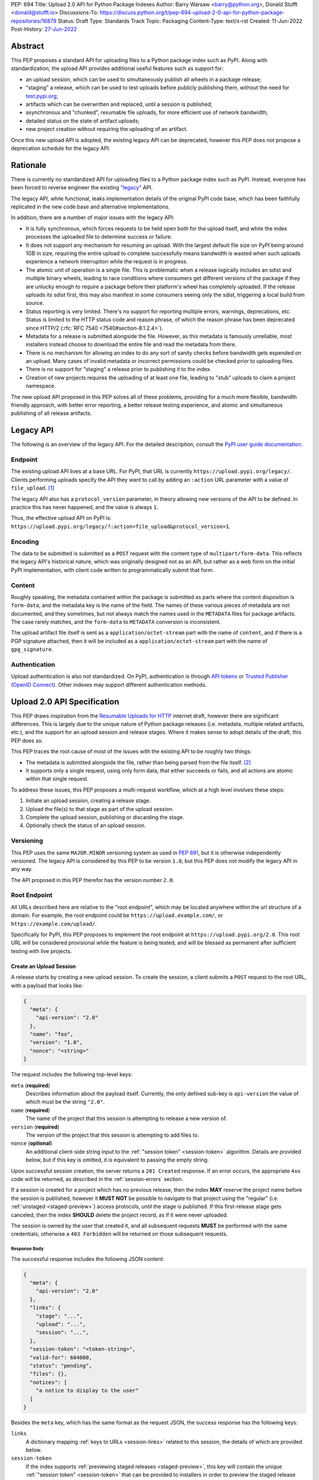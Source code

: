PEP: 694
Title: Upload 2.0 API for Python Package Indexes
Author: Barry Warsaw <barry@python.org>, Donald Stufft <donald@stufft.io>
Discussions-To: https://discuss.python.org/t/pep-694-upload-2-0-api-for-python-package-repositories/16879
Status: Draft
Type: Standards Track
Topic: Packaging
Content-Type: text/x-rst
Created: 11-Jun-2022
Post-History: `27-Jun-2022 <https://discuss.python.org/t/pep-694-upload-2-0-api-for-python-package-repositories/16879>`__


Abstract
========

This PEP proposes a standard API for uploading files to a Python package index such as PyPI.  Along
with standardization, the upload API provides additional useful features such as support for:

* an upload session, which can be used to simultaneously publish all wheels in a package release;

* "staging" a release, which can be used to test uploads before publicly publishing them, without the
  need for `test.pypi.org <https://test.pypi.org/>`__;

* artifacts which can be overwritten and replaced, until a session is published;

* asynchronous and "chunked", resumable file uploads, for more efficient use of network bandwidth;

* detailed status on the state of artifact uploads;

* new project creation without requiring the uploading of an artifact.

Once this new upload API is adopted, the existing legacy API can be deprecated, however this PEP
does not propose a deprecation schedule for the legacy API.


Rationale
=========

There is currently no standardized API for uploading files to a Python package index such as
PyPI. Instead, everyone has been forced to reverse engineer the existing `"legacy"
<https://docs.pypi.org/api/upload/>`__ API.

The legacy API, while functional, leaks implementation details of the original PyPI code base,
which has been faithfully replicated in the new code base and alternative implementations.

In addition, there are a number of major issues with the legacy API:

* It is fully synchronous, which forces requests to be held open both for the upload itself, and
  while the index processes the uploaded file to determine success or failure.

* It does not support any mechanism for resuming an upload. With the largest default file size on
  PyPI being around 1GB in size, requiring the entire upload to complete successfully means
  bandwidth is wasted when such uploads experience a network interruption while the request is in
  progress.

* The atomic unit of operation is a single file.  This is problematic when a release logically
  includes an sdist and multiple binary wheels, leading to race conditions where consumers get
  different versions of the package if they are unlucky enough to require a package before their
  platform's wheel has completely uploaded. If the release uploads its sdist first, this may also
  manifest in some consumers seeing only the sdist, triggering a local build from source.

* Status reporting is very limited.  There's no support for reporting multiple errors, warnings,
  deprecations, etc.  Status is limited to the HTTP status code and reason phrase, of which the
  reason phrase has been deprecated since HTTP/2 (:rfc:`RFC 7540 <7540#section-8.1.2.4>`).

* Metadata for a release is submitted alongside the file. However, as this metadata is famously
  unreliable, most installers instead choose to download the entire file and read the metadata from
  there.

* There is no mechanism for allowing an index to do any sort of sanity checks before bandwidth gets
  expended on an upload.  Many cases of invalid metadata or incorrect permissions could be checked
  prior to uploading files.

* There is no support for "staging" a release prior to publishing it to the index.

* Creation of new projects requires the uploading of at least one file, leading to "stub" uploads
  to claim a project namespace.

The new upload API proposed in this PEP solves all of these problems, providing for a much more
flexible, bandwidth friendly approach, with better error reporting, a better release testing
experience, and atomic and simultaneous publishing of all release artifacts.


Legacy API
==========

The following is an overview of the legacy API.  For the detailed description, consult the
`PyPI user guide documentation <https://docs.pypi.org/api/upload/>`__.


Endpoint
--------

The existing upload API lives at a base URL.  For PyPI, that URL is currently
``https://upload.pypi.org/legacy/``.  Clients performing uploads specify the API they want to call
by adding an ``:action`` URL parameter with a value of ``file_upload``. [#fn-action]_

The legacy API also has a ``protocol_version`` parameter, in theory allowing new versions of the API
to be defined.  In practice this has never happened, and the value is always ``1``.

Thus, the effective upload API on PyPI is:
``https://upload.pypi.org/legacy/?:action=file_upload&protocol_version=1``.


Encoding
--------

The data to be submitted is submitted as a ``POST`` request with the content type of
``multipart/form-data``.  This reflects the legacy API's historical nature, which was originally
designed not as an API, but rather as a web form on the initial PyPI implementation, with client code
written to programmatically submit that form.


Content
-------

Roughly speaking, the metadata contained within the package is submitted as parts where the content
disposition is ``form-data``, and the metadata key is the name of the field. The names of these
various pieces of metadata are not documented, and they sometimes, but not always match the names
used in the ``METADATA`` files for package artifacts. The case rarely matches, and the ``form-data``
to ``METADATA`` conversion is inconsistent.

The upload artifact file itself is sent as a ``application/octet-stream`` part with the name of
``content``, and if there is a PGP signature attached, then it will be included as a
``application/octet-stream`` part with the name of ``gpg_signature``.


Authentication
--------------

Upload authentication is also not standardized. On PyPI, authentication is through `API tokens
<https://pypi.org/help/>`__ or `Trusted Publisher (OpenID Connect)
<https://docs.pypi.org/trusted-publishers/>`__.  Other indexes may support different authentication
methods.

.. _spec:

Upload 2.0 API Specification
============================

This PEP draws inspiration from the `Resumable Uploads for HTTP <ietf-draft>`_ internet draft,
however there are significant differences.  This is largely due to the unique nature of Python
package releases (i.e. metadata, multiple related artifacts, etc.), and the support for an upload
session and release stages.  Where it makes sense to adopt details of the draft, this PEP does so.

This PEP traces the root cause of most of the issues with the existing API to be roughly two things:

- The metadata is submitted alongside the file, rather than being parsed from the
  file itself. [#fn-metadata]_

- It supports only a single request, using only form data, that either succeeds or fails, and all
  actions are atomic within that single request.

To address these issues, this PEP proposes a multi-request workflow, which at a high level involves
these steps:

#. Initiate an upload session, creating a release stage.
#. Upload the file(s) to that stage as part of the upload session.
#. Complete the upload session, publishing or discarding the stage.
#. Optionally check the status of an upload session.


Versioning
----------

This PEP uses the same ``MAJOR.MINOR`` versioning system as used in :pep:`691`, but it is otherwise
independently versioned. The legacy API is considered by this PEP to be version ``1.0``, but this
PEP does not modify the legacy API in any way.

The API proposed in this PEP therefor has the version number ``2.0``.


Root Endpoint
-------------

All URLs described here are relative to the "root endpoint", which may be located anywhere within
the url structure of a domain. For example, the root endpoint could be
``https://upload.example.com/``, or ``https://example.com/upload/``.

Specifically for PyPI, this PEP proposes to implement the root endpoint at
``https://upload.pypi.org/2.0``.  This root URL will be considered provisional while the feature is
being tested, and will be blessed as permanent after sufficient testing with live projects.


.. _session-create:

Create an Upload Session
~~~~~~~~~~~~~~~~~~~~~~~~

A release starts by creating a new upload session.  To create the session, a client submits a ``POST`` request
to the root URL, with a payload that looks like:

.. code-block:: json

    {
      "meta": {
        "api-version": "2.0"
      },
      "name": "foo",
      "version": "1.0",
      "nonce": "<string>"
    }


The request includes the following top-level keys:

``meta`` (**required**)
    Describes information about the payload itself.  Currently, the only defined sub-key is
    ``api-version`` the value of which must be the string ``"2.0"``.

``name`` (**required**)
    The name of the project that this session is attempting to release a new version of.

``version`` (**required**)
    The version of the project that this session is attempting to add files to.

``nonce`` (**optional**)
    An additional client-side string input to the :ref:`"session token" <session-token>`
    algorithm.  Details are provided below, but if this key is omitted, it is equivalent
    to passing the empty string.

Upon successful session creation, the server returns a ``201 Created`` response.  If an error
occurs, the appropriate ``4xx`` code will be returned, as described in the :ref:`session-errors`
section.

If a session is created for a project which has no previous release, then the index **MAY** reserve
the project name before the session is published, however it **MUST NOT** be possible to navigate to
that project using the "regular" (i.e. :ref:`unstaged <staged-preview>`) access protocols, *until*
the stage is published.  If this first-release stage gets canceled, then the index **SHOULD** delete
the project record, as if it were never uploaded.

The session is owned by the user that created it, and all subsequent requests **MUST** be performed
with the same credentials, otherwise a ``403 Forbidden`` will be returned on those subsequent
requests.


.. _session-response:

Response Body
+++++++++++++

The successful response includes the following JSON content:

.. code-block:: json

    {
      "meta": {
        "api-version": "2.0"
      },
      "links": {
        "stage": "...",
        "upload": "...",
        "session": "...",
      },
      "session-token": "<token-string>",
      "valid-for": 604800,
      "status": "pending",
      "files": {},
      "notices": [
        "a notice to display to the user"
      ]
    }


Besides the ``meta`` key, which has the same format as the request JSON, the success response has
the following keys:

``links``
    A dictionary mapping :ref:`keys to URLs <session-links>` related to this session, the details of
    which are provided below.

``session-token``
    If the index supports :ref:`previewing staged releases <staged-preview>`, this key will contain
    the unique :ref:`"session token" <session-token>` that can be provided to installers in order to
    preview the staged release before it's published.  If the index does *not* support stage
    previewing, this key **MUST** be omitted.

``valid-for``
    An integer representing how long, in seconds, until the server itself will expire this session,
    and thus all of its content, including any uploaded files and the URL links related to the
    session. This value is roughly relative to the time at which the session was created or
    :ref:`extended <session-extension>`.  The session **SHOULD** live at least this much longer
    unless the client itself has canceled or published the session. Servers **MAY** choose to
    *increase* this time, but should never *decrease* it, except naturally through the passage of
    time.  Clients can query the :ref:`session status <session-status>` to get time remaining in the
    session.

``status``
    A string that contains one of ``pending``, ``published``, ``error``, or ``canceled``,
    representing the overall :ref:`status of the session <session-status>`.

``files``
    A mapping containing the filenames that have been uploaded to this session, to a mapping
    containing details about each :ref:`file referenced in this session <session-files>`.

``notices``
    An optional key that points to an array of human-readable informational notices that the server
    wishes to communicate to the end user.  These notices are specific to the overall session, not
    to any particular file in the session.

.. _session-links:

Session Links
+++++++++++++

For the ``links`` key in the success JSON, the following sub-keys are valid:

``upload``
    The endpoint session clients will use to initiate :ref:`uploads <file-uploads>` for each file to
    be included in this session.

``stage``
    The endpoint where this staged release can be :ref:`previewed <staged-preview>` prior to
    publishing the session.  This can be used to download and verify the not-yet-public files.  If
    the index does not support previewing staged releases, this key **MUST** be omitted.

``session``
    The endpoint where actions for this session can be performed, including :ref:`publishing this
    session <publish-session>`, :ref:`canceling and discarding the session <session-cancellation>`,
    :ref:`querying the current session status <session-status>`, and :ref:`requesting an extension
    of the session lifetime <session-extension>` (*if* the server supports it).


.. _session-files:

Session Files
+++++++++++++

The ``files`` key contains a mapping from the names of the files uploaded in this session to a
sub-mapping with the following keys:

``status``
    A string with the same values and semantics as the :ref:`session status key <session-status>`,
    except that it indicates the status of the specific referenced file.

``link``
    The *absolute* URL that the client should use to reference this specific file.  This URL is used
    to retrieve, replace, or delete the :ref:`referenced file <file-uploads>`.  If a ``nonce`` was
    provided, this URL **MUST** be obfuscated with a non-guessable token as described in the
    :ref:`session token <session-token>` section.

``notices``
    An optional key with similar format and semantics as the ``notices`` session key, except that
    these notices are specific to the referenced file.

If a second session is created for the same name-version pair while a session for that pair is in
the ``pending`` state, then the server **MUST** return the JSON status response for the already
existing session, along with the ``200 Ok`` status code rather than creating a new, empty session.


.. _file-uploads:

File Upload
~~~~~~~~~~~

After creating the session, the ``upload`` endpoint from the response's :ref:`session links
<session-links>` mapping is used to begin the upload of new files into that session.  Clients
**MUST** use the provided ``upload`` URL and **MUST NOT** assume there is any pattern or commonality
to those URLs from one session to the next.

To initiate a file upload, a client first sends a ``POST`` request to the ``upload`` URL.  The
request body has the following JSON format:

.. code-block:: json

    {
      "meta": {
        "api-version": "2.0"
      },
      "filename": "foo-1.0.tar.gz",
      "size": 1000,
      "hashes": {"sha256": "...", "blake2b": "..."},
      "metadata": "..."
    }


Besides the standard ``meta`` key, the request JSON has the following additional keys:

``filename`` (**required**)
    The name of the file being uploaded.

``size`` (**required**)
    The size in bytes of the file being uploaded.

``hashes`` (**required**)
    A mapping of hash names to hex-encoded digests.  Each of these digests are the checksums of the
    file being uploaded when hashed by the algorithm identified in the name.

    By default, any hash algorithm available in `hashlib
    <https://docs.python.org/3/library/hashlib.html>`_ can be used as a key for the hashes
    dictionary [#fn-hash]_. At least one secure algorithm from ``hashlib.algorithms_guaranteed``
    **MUST** always be included. This PEP specifically recommends ``sha256``.

    Multiple hashes may be passed at a time, but all hashes provided **MUST** be valid for the file.

``metadata`` (**optional**)
    If given, this is a string value containing the file's `core metadata
    <https://packaging.python.org/en/latest/specifications/core-metadata/>`_.

Servers **MAY** use the data provided in this request to do some sanity checking prior to allowing
the file to be uploaded.  These checks may include, but are not limited to:

- checking if the ``filename`` already exists in a published release;

- checking if the ``size`` would exceed any project or file quota;

- checking if the contents of the ``metadata``, if provided, are valid.

If the server determines that upload should proceed, it will return a ``201 Created`` response, with
an empty body, and a ``Location`` header pointing to the URL that the file content should be
uploaded to.  The :ref:`status <session-status>` of the session will also include the filename in
the ``files`` mapping, with the above ``Location`` URL included in under the ``link`` sub-key.

.. IMPORTANT::

   The `IETF draft <ietf-draft>`_ calls this the URL of the `upload resource
   <ietf-upload-resource>`_, and this PEP uses that nomenclature as well.

.. _ietf-upload-resource: https://www.ietf.org/archive/id/draft-ietf-httpbis-resumable-upload-05.html#name-upload-creation-2


.. _upload-contents:

Upload File Contents
++++++++++++++++++++

The actual file contents are uploaded by issuing a ``POST`` request to the upload resource URL
[#fn-location]_.  The client may either upload the entire file in a single request, or it may opt
for "chunked" upload where the file contents are split into multiple requests, as described below.

.. IMPORTANT::

   The protocol defined in this PEP differs from the `IETF draft <ietf-draft>`_ in a few ways:

   * For chunked uploads, the `second and subsequent chunks <ietf-upload-append>`_ are uploaded
     using a ``POST`` request instead of ``PATCH`` requests.  Similarly, this PEP uses
     ``application/octet-stream`` for the ``Content-Type`` headers for all chunks.

   * No ``Upload-Draft-Interop-Version`` header is required.

   * Some of the server responses are different.

.. _ietf-upload-append: https://www.ietf.org/archive/id/draft-ietf-httpbis-resumable-upload-05.html#name-upload-append-2


When uploading the entire file in a single request, the request **MUST** include the following
headers (e.g. for a 100,000 byte file):

.. code-block:: email

   Content-Length: 100000
   Content-Type: application/octet-stream
   Upload-Length: 100000
   Upload-Complete: ?1

The body of this request contains all 100,000 bytes of the unencoded raw binary data.

``Content-Length``
    The number of file bytes contained in the body of *this* request.

``Content-Type``
    **MUST** be ``application/octet-stream``.

``Upload-Length``
    Indicates the total number of bytes that will be uploaded for this file.  For single-request
    uploads this will always be equal to ``Content-Length``, but these values will likely differ for
    chunked uploads.  This value **MUST** equal the number of bytes given in the ``size`` field of
    the file upload initiation request.

``Upload-Complete``
    A flag indicating whether more chunks are coming for this file.  For single-request uploads, the
    value of this header **MUST** be ``?1``.

If the upload completes successfully, the server **MUST** respond with a ``201 Created`` status.
The response body has no content.

If this single-request upload fails, the entire file must be resent in another single HTTP request.
This is the recommended, preferred format for file uploads since fewer requests are required.

As an example, if the client was to upload a 100,000 byte file, the headers would look like:

.. code-block:: email

    Content-Length: 100000
    Content-Type: application/octet-stream
    Upload-Length: 100000
    Upload-Complete: ?1

Clients can opt to upload the file in multiple chunks.  Because the upload resource URL provided in
the metadata response will be unique per file, clients **MUST** use the given upload resource URL
for all chunks.  Clients upload file chunks by sending multiple ``POST`` requests to this URL, with
one request per chunk.

For chunked uploads, the ``Content-Length`` is equal to the size in bytes of the chunk that is
currently being sent. The client **MUST** include a ``Upload-Offset`` header which indicates the
byte offset that the content included in this chunk's request starts at, and an ``Upload-Complete``
header with the value ``?0``.  For the first chunk, the ``Upload-Offset`` header **MUST** be set to
``0``.  As with single-request uploads, the ``Content-Type`` header is ``application/octet-stream``
and the body is the raw, unencoded bytes of the chunk.

For example, if uploading a 100,000 byte file in 1000 byte chunks, the first chunk's request headers
would be:

.. code-block:: email

    Content-Length: 1000
    Content-Type: application/octet-stream
    Upload-Offset: 0
    Upload-Length: 100000
    Upload-Complete: ?0

For the second chunk representing bytes 1000 through 1999, include the following headers:

.. code-block:: email

    Content-Length: 1000
    Content-Type: application/octet-stream
    Upload-Offset: 1000
    Upload-Length: 100000
    Upload-Complete: ?0

These requests would continue sequentially until the last chunk is ready to be uploaded.

For each successful chunk, the server **MUST** respond with a ``202 Accepted`` header, except for
the final chunk, which **MUST** be a ``201 Created``, and as with non-chunked uploads, the body of
these responses has no content.

.. _complete-the-upload:

The final chunk of data **MUST** include the ``Upload-Complete: ?1`` header, since at that point the
entire file has been uploaded.

With both chunked and non-chunked uploads, once completed successfully, the file **MUST** not be
publicly visible in the repository, but merely staged until the upload session is :ref:`completed
<publish-session>`. If the server supports :ref:`previews <staged-preview>`, the file **MUST** be
visible at the ``stage`` :ref:`URL <session-links>`.  Partially uploaded chunked files **SHOULD
NOT** be visible at the ``stage`` URL.

The following constraints are placed on uploads regardless of whether they are single chunk or
multiple chunks:

- A client **MUST NOT** perform multiple ``POST`` requests in parallel for the same file to avoid
  race conditions and data loss or corruption.

- If the offset provided in ``Upload-Offset`` is not ``0`` or correctly specifies the byte offset of
  the next chunk in an incomplete upload, then the server **MUST** respond with a ``409 Conflict``.
  This means that a client **MAY NOT** upload chunks out of order.

- Once a file upload has completed successfully, you may initiate another upload for that file,
  which **once completed**, will replace that file.  This is possible until the entire session is
  completed, at which point no further file uploads (either creating or replacing a session file)
  are accepted.  I.e. once a session is published, the files included in that release are immutable
  [#fn-immutable]_.


Resume an Upload
++++++++++++++++

To resume an upload, you first have to know how much of the file's contents the server has already
received.  If this is not already known, a client can make a ``HEAD`` request to the upload resource
URL.

The server **MUST** respond with a ``204 No Content`` response, with an ``Upload-Offset`` header
that indicates what offset the client should continue uploading from. If the server has not received
any data, then this would be ``0``, if it has received 1007 bytes then it would be ``1007``.  For
this example, the full response headers would look like:

.. code-block:: email

   Upload-Offset: 1007
   Upload-Complete: ?0
   Cache-Control: no-store


Once the client has retrieved the offset that they need to start from, they can upload the rest of
the file as described above, either in a single request containing all of the remaining bytes, or in
multiple chunks as per the above protocol.


.. _cancel-an-upload:

Canceling an In-Progress Upload
+++++++++++++++++++++++++++++++

If a client wishes to cancel an upload of a specific file, for instance because they need to upload
a different file, they may do so by issuing a ``DELETE`` request to the upload resource URL of the
file they want to delete.

A successful cancellation request **MUST** respond with a ``204 No Content``.

Once deleting, a client **MUST NOT** assume that the previous upload resource URL can be reused.


Delete a Partial or Fully Uploaded File
+++++++++++++++++++++++++++++++++++++++

Similarly, for files which have already been completely uploaded, clients can delete the file by
issuing a ``DELETE`` request to the upload resource  URL.

A successful deletion request **MUST** response with a ``204 No Content``.

Once deleting, a client **MUST NOT** assume that the previous upload resource URL can be reused.


Replacing a Partially or Fully Uploaded File
++++++++++++++++++++++++++++++++++++++++++++

To replace a session file, the file upload **MUST** have been previously completed or deleted.  It
is not possible to replace a file if the upload for that file is incomplete.  Clients have two
options to replace an incomplete upload:

- :ref:`Cancel the in-progress upload <cancel-an-upload>` by issuing a ``DELETE`` to the upload
  resource URL for the file they want to replace.  After this, the new file upload can be initiated
  by beginning the entire :ref:`file upload <file-uploads>` sequence over again.  This means
  providing the metadata request again to retrieve a new upload resource URL.  Client **MUST NOT**
  assume that the previous upload resource URL can be reused after deletion.

- :ref:`Complete the in-progress upload <complete-the-upload>` by uploading a zero-length chunk
  providing the ``Upload-Complete: ?1`` header.  This effectively truncates and completes the
  in-progress upload, after which point the new upload can commence.  In this case, clients
  **SHOULD** reuse the previous upload resource URL and do not need to begin the entire :ref:`file
  upload <file-uploads>` sequence over again.


.. _session-status:

Session Status
~~~~~~~~~~~~~~

At any time, a client can query the status of the session by issuing a ``GET`` request to the
``session`` :ref:`link <session-links>` given in the :ref:`session creation response body
<session-response>`.

The server will respond to this ``GET`` request with the same :ref:`response <session-response>`
that they got when they initially created the upload session, except with any changes to ``status``,
``valid-for``, or ``files`` reflected.


.. _session-extension:

Session Extension
~~~~~~~~~~~~~~~~~

Servers **MAY** allow clients to extend sessions, but the overall lifetime and number of extensions
allowed is left to the server.  To extend a session, a client issues a ``POST`` request to the
``session`` :ref:`link <session-links>` given in the :ref:`session creation response body
<session-response>`.

The JSON body of this request looks like:

.. code-block:: json

    {
      "meta": {
        "api-version": "2.0"
      },
      ":action": "extend",
      "extend-for": 3600
    }

The number of seconds specified is just a suggestion to the server for the number of additional
seconds to extend the current session.  For example, if the client wants to extend the current
session for another hour, ``extend-for`` would be ``3600``.  Upon successful extension, the server
will respond with the same :ref:`response <session-response>` that they got when they initially
created the upload session, except with any changes to ``status``, ``valid-for``, or ``files``
reflected.

If the server refuses to extend the session for the requested number of seconds, it still returns a
success response, and the ``valid-for`` key will simply include the number of seconds remaining in
the current session.


.. _session-cancellation:

Session Cancellation
~~~~~~~~~~~~~~~~~~~~

To cancel an entire session, a client issues a ``DELETE`` request to the ``session`` :ref:`link
<session-links>` given in the :ref:`session creation response body <session-response>`.  The server
then marks the session as canceled, and **SHOULD** purge any data that was uploaded as part of that
session.  Future attempts to access that session URL or any of the upload session URLs **MUST**
return a ``404 Not Found``.

To prevent dangling sessions, servers may also choose to cancel timed-out sessions on their own
accord. It is recommended that servers expunge their sessions after no less than a week, but each
server may choose their own schedule.  Servers **MAY** support client-directed :ref:`session
extensions <session-extension>`.


.. _publish-session:

Session Completion
~~~~~~~~~~~~~~~~~~

To complete a session and publish the files that have been included in it, a client issues a
``POST`` request to the ``session`` :ref:`link <session-links>` given in the :ref:`session creation
response body <session-response>`.

The JSON body of this request looks like:

.. code-block:: json

    {
      "meta": {
        "api-version": "2.0"
      },
      ":action": "publish",
    }


If the server is able to immediately complete the session, it may do so and return a ``201 Created``
response. If it is unable to immediately complete the session (for instance, if it needs to do
processing that may take longer than reasonable in a single HTTP request), then it may return a
``202 Accepted`` response.

In either case, the server should include a ``Location`` header pointing back to the session status
URL, and if the server returned a ``202 Accepted``, the client may poll that URL to watch for the
status to change.

If a session is published that has no staged files, the operation is effectively a no-op, except
where a new project name is being reserved.  In this case, the new project is created, reserved, and
owned by the user that created the session.


.. _session-token:

Session Token
~~~~~~~~~~~~~

When creating a session, clients can provide a ``nonce`` in the :ref:`initial session creation
request <session-create>` .  This nonce is a string with arbitrary content.  The ``nonce`` is
optional, and if omitted, is equivalent to providing an empty string.

In order to support previewing of staged uploads, the package ``name`` and ``version``, along with
this ``nonce`` are used as input into a hashing algorithm to produce a unique "session token".  This
session token is valid for the life of the session (i.e., until it is completed, either by
cancellation or publishing), and can be provided to supporting installers to gain access to the
staged release.

The use of the ``nonce`` allows clients to decide whether they want to obscure the visibility of
their staged releases or not, and there can be good reasons for either choice.  For example, if a CI
system wants to upload some wheels for a new release, and wants to allow independent validation of a
stage before it's published, the client may opt for not including a nonce.  On the other hand, if a
client would like to pre-seed a release which it publishes atomically at the time of a public
announcement, that client will likely opt for providing a nonce.

The `SHA256 algorithm <https://docs.python.org/3/library/hashlib.html#hashlib.sha256>`_ is used to
turn these inputs into a unique token, in the order ``name``, ``version``, ``nonce``, using the
following Python code as an example:

.. code-block:: python

    from hashlib import sha256

    def gentoken(name: bytes, version: bytes, nonce: bytes = b''):
        h = sha256()
        h.update(name)
        h.update(version)
        h.update(nonce)
        return h.hexdigest()

It should be evident that if no ``nonce`` is provided in the :ref:`session creation request
<session-create>`, then the preview token is easily guessable from the package name and version
number alone.  Clients can elect to omit the ``nonce`` (or set it to the empty string themselves) if
they want to allow previewing from anybody without access to the preview token.  By providing a
non-empty ``nonce``, clients can elect for security-through-obscurity, but this does not protect
staged files behind any kind of authentication.


.. _staged-preview:

Stage Previews
~~~~~~~~~~~~~~

The ability to preview staged releases before they are published is an important feature of this
PEP, enabling an additional level of last-mile testing before the release is available to the
public.  Indexes **MAY** provide this functionality through the URL provided in the ``stage``
sub-key of the :ref:`links key <session-links>` returned when the session is created.  The ``stage``
URL can be passed to installers such as ``pip`` by setting the `--extra-index-url
<https://pip.pypa.io/en/stable/cli/pip_install/#cmdoption-extra-index-url>`__ flag to this value.
Multiple stages can even be previewed by repeating this flag with multiple values.

In the future, it may be valuable to include something like a ``Stage-Token`` header to the `Simple
Repository API <https://packaging.python.org/en/latest/specifications/simple-repository-api/>`_
requests or the :pep:`691` JSON-based Simple API, with the value from the ``session-token`` sub-key
of the JSON response to the session creation request.  Multiple ``Stage-Token`` headers could be
allowed, and installers could support enabling stage previews by adding a ``--staged <token>`` or
similarly named option to set the ``Stage-Token`` header at the command line.  This feature is not
currently support, nor proposed by this PEP, though it could be proposed by a separate PEP in the
future.

In either case, the index will return views that expose the staged releases to the installer tool,
making them available to download and install into virtual environments built for that last-mile
testing.  The former option allows for existing installers to preview staged releases with no
changes, although perhaps in a less user-friendly way.  The latter option can be a better user
experience, but the details of this are left to installer tool maintainers.


.. _session-errors:

Errors
------

All error responses that contain content will have a body that looks like:

.. code-block:: json

    {
      "meta": {
        "api-version": "2.0"
      },
      "message": "...",
      "errors": [
        {
          "source": "...",
          "message": "..."
        }
      ]
    }

Besides the standard ``meta`` key, this has the following top level keys:

``message``
    A singular message that encapsulates all errors that may have happened on this
    request.

``errors``
    An array of specific errors, each of which contains a ``source`` key, which is a string that
    indicates what the source of the error is, and a ``message`` key for that specific error.

The ``message`` and ``source`` strings do not have any specific meaning, and are intended for human
interpretation to aid in diagnosing underlying issue.


Content Types
-------------

Like :pep:`691`, this PEP proposes that all requests and responses from this upload API will have a
standard content type that describes what the content is, what version of the API it represents, and
what serialization format has been used.

This standard request content type applies to all requests *except* for :ref:`file upload requests
<upload-contents>` which, since they contain only binary data, is always ``application/octet-stream``.

The structure of the ``Content-Type`` header for all other requests is:

.. code-block:: text

    application/vnd.pypi.upload.$version+$format

Since minor API version differences should never be disruptive, only the major version is included
in the content type; the version number is prefixed with a ``v``.

Unlike :pep:`691`, this PEP does not change the existing *legacy* ``1.0`` upload API in any way, so
servers are required to host the new API described in this PEP at a different endpoint than the
existing upload API.

Since JSON is the only defined request format defined in this PEP, all non-file-upload requests
defined in this PEP **MUST** include a ``Content-Type`` header value of:

- ``application/vnd.pypi.upload.v2+json``.

As with :pep:`691`, a special "meta" version is supported named ``latest``, the purpose of which is
to allow clients to request the latest version implemented by the server, without having to know
ahead of time what that version is.  It is recommended however, that clients be explicit about what
versions they support.

Similar to :pep:`691`, this PEP also standardizes on using server-driven content negotiation to
allow clients to request different versions or serialization formats, which includes the ``format``
part of the content type.  However, since this PEP expects the existing legacy ``1.0`` upload API to
exist at a different endpoint, and this PEP currently only provides for JSON serialization, this
mechanism is not particularly useful.  Clients only have a single version and serialization they can
request. However clients **SHOULD** be prepared to handle content negotiation gracefully in the case
that additional formats or versions are added in the future.


FAQ
===

Does this mean PyPI is planning to drop support for the existing upload API?
----------------------------------------------------------------------------

At this time PyPI does not have any specific plans to drop support for the existing upload API.

Unlike with :pep:`691` there are significant benefits to doing so, so it is likely that support for
the legacy upload API to be (responsibly) deprecated and removed at some point in the future.  Such
future deprecation planning is explicitly out of scope for *this* PEP.


Is this Resumable Upload protocol based on anything?
----------------------------------------------------

Yes!

It's actually based on the protocol specified in an `active internet draft <ietf-draft>`_, where the
authors took what they learned implementing `tus <https://tus.io/>`_ to provide the idea of
resumable uploads in a wholly generic, standards based way.

.. _ietf-draft: https://www.ietf.org/archive/id/draft-ietf-httpbis-resumable-upload-05.html

This PEP deviates from that spec in several ways, as described in the body of the proposal.  This
decision was made for a few reasons:

- The ``104 Upload Resumption Supported`` is the only part of that draft which does not rely
  entirely on things that are already supported in the existing standards, since it was adding a new
  informational status.

- Many clients and web frameworks don't support ``1xx`` informational responses in a very good way,
  if at all, adding it would complicate implementation for very little benefit.

- The purpose of the ``104 Upload Resumption Supported`` support is to allow clients to determine
  that an arbitrary endpoint that they're interacting with supports resumable uploads. Since this
  PEP is mandating support for that in servers, clients can just assume that the server they are
  interacting with supports it, which makes using it unneeded.

- In theory, if the support for ``1xx`` responses got resolved and the draft gets accepted with it
  in, we can add that in at a later date without changing the overall flow of the API.


Can I use the upload 2.0 API to reserve a project name?
-------------------------------------------------------

Yes!  If you're not ready to upload files to make a release, you can still reserve a project
name (assuming of course that the name doesn't already exist).

To do this, :ref:`create a new session <session-create>`, then :ref:`publish the session
<publish-session>` without uploading any files.  While the ``version`` key is required in the JSON
body of the create session request, you can simply use the placeholder version number ``"0.0.0"``.

The user that created the session will become the owner of the new project.


Open Questions
==============

Multipart Uploads vs tus
------------------------

This PEP currently bases the actual uploading of files on an `internet draft <ietf-draft>`_
(originally designed by `tus.io <https://tus.io/>`__) that supports resumable file uploads.

That protocol requires a few things:

- That if clients don't upload the entire file in one shot, that they have to submit the chunks
  serially, and in the correct order, with all but the final chunk having a ``Upload-Complete: ?0``
  header.

- Resumption of an upload is essentially just querying the server to see how much data they've
  gotten, then sending the remaining bytes (either as a single request, or in chunks).

- The upload implicitly is completed when the server successfully gets all of the data from the
  client.

This has the benefit that if a client doesn't care about resuming their download, it can essentially
ignore the protocol.  Clients can just ``POST`` the file to the file upload URL, and if it doesn't
succeed, they can just ``POST`` the whole file again.

The other benefit is that even if clients do want to support resumption, unless they *need* to
resume the download, they can still just ``POST`` the file.

Another, possibly theoretical benefit is that for hashing the uploaded files, the serial chunks
requirement means that the server can maintain hashing state between requests, update it for each
request, then write that file back to storage. Unfortunately this isn't actually possible to do with
Python's `hashlib <https://docs.python.org/3/library/hashlib.html>`__ standard library module.
There are some libraries third party libraries, such as `Rehash
<https://rehash.readthedocs.io/en/latest/>`__ that do implement the necessary APIs, but they don't
support every hash that ``hashlib`` does (e.g. ``blake2`` or ``sha3`` at the time of writing).

We might also need to reconstitute the download for processing anyways to do things like extract
metadata, etc from it, which would make it a moot point.

The downside is that there is no ability to parallelize the upload of a single file because each
chunk has to be submitted serially.

AWS S3 has a similar API, and most blob stores have copied it either wholesale or something like it
which they call multipart uploading.

The basic flow for a multipart upload is:

#. Initiate a multipart upload to get an upload ID.
#. Break your file up into chunks, and upload each one of them individually.
#. Once all chunks have been uploaded, finalize the upload. This is the step where any errors would
   occur.

Such multipart uploads do not directly support resuming an upload, but it allows clients to control
the "blast radius" of failure by adjusting the size of each part they upload, and if any of the
parts fail, they only have to resend those specific parts.  The trade-off is that it allows for more
parallelism when uploading a single file, allowing clients to maximize their bandwidth using
multiple threads to send the file data.

We wouldn't need an explicit step (1), because our session would implicitly initiate a multipart
upload for each file.

There are downsides to this though:

- Clients have to do more work on every request to have something resembling resumable uploads. They
  would *have* to break the file up into multiple parts rather than just making a single POST
  request, and only needing to deal with the complexity if something fails.

- Clients that don't care about resumption at all still have to deal with the third explicit step,
  though they could just upload the file all as a single part. (S3 works around this by having
  another API for one shot uploads, but the PEP authors place a high value on having a single API
  for uploading any individual file.)

- Verifying hashes gets somewhat more complicated. AWS implements hashing multipart uploads by
  hashing each part, then the overall hash is just a hash of those hashes, not of the content
  itself.  Since PyPI needs to know the actual hash of the file itself anyway, we would have to
  reconstitute the file, read its content, and hash it once it's been fully uploaded, though it
  could still use the hash of hashes trick for checksumming the upload itself.

The PEP authors lean towards ``tus`` style resumable uploads, due to them being simpler to use,
easier to imp;lement, and more consistent, with the main downside being that multi-threaded
performance is theoretically left on the table.

One other possible benefit of the S3 style multipart uploads is that you don't have to try and do
any sort of protection against parallel uploads, since they're just supported. That alone might
erase most of the server side implementation simplification.

.. rubric:: Footnotes

.. [#fn-action] Obsolete ``:action`` values ``submit``, ``submit_pkg_info``, and ``doc_upload`` are
                no longer supported


.. [#fn-metadata] This would be fine if used as a pre-check, but the parallel metadata should be
                  validated against the actual ``METADATA`` or similar files within the
                  distribution.

.. [#fn-hash] Specifically any hash algorithm name that `can be passed to
              <https://docs.python.org/3/library/hashlib.html#hashlib.new>`_ ``hashlib.new()`` and
              which does not require additional parameters.

.. [#fn-immutable] Published files may still be yanked (i.e. :pep:`592`) or `deleted
                   <https://pypi.org/help/#file-name-reuse>`__ as normal.

.. [#fn-location] Or the URL given in the ``Location`` header in the response to the file upload
                  initiation request, i.e. the metadata upload request; both of these links **MUST**
                  be the same.


Copyright
=========

This document is placed in the public domain or under the
CC0-1.0-Universal license, whichever is more permissive.
